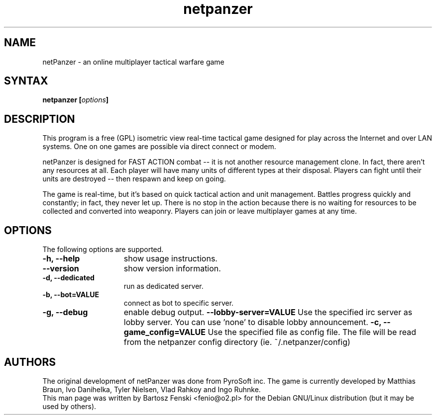 .TH "netpanzer" "6" "0.1.2" "Bartosz Fenski <fenio@o2.pl>" "Games"
.SH "NAME"
netPanzer \- an online multiplayer tactical warfare game
.SH "SYNTAX"
.LP 
.B netpanzer [\fIoptions\fP]
.SH "DESCRIPTION"
.LP 
This program is a free (GPL) isometric view real-time tactical game
designed for play across the Internet and over LAN systems. One on one 
games are  possible via direct connect or modem. 
.LP 
netPanzer is designed for FAST ACTION combat -- it is not another resource
management clone. In fact, there aren't any resources at all. Each player
will have many units of different types at their disposal. Players can fight
until their units are destroyed -- then respawn and keep on going.
.LP
The game is real-time, but it's based on quick tactical action and unit
management. Battles progress quickly and constantly; in fact, they never
let up. There is no stop in the action because there is no waiting for
resources to be collected and converted into weaponry. Players can join
or leave  multiplayer games at any time.
.br 
.SH "OPTIONS"
.LP 
The following options are supported.
.LP 
.TP 15
.B -h, --help
show usage instructions.
.TP
.B --version
show version information.
.TP
.B -d, --dedicated
run as dedicated server.
.TP
.B -b, --bot=VALUE
connect as bot to specific server.
.TP
.B -g, --debug
enable debug output.
.B     --lobby-server=VALUE
Use the specified irc server as lobby server. You can use 'none' to
disable lobby announcement.
.B -c, --game_config=VALUE
Use the specified file as config file. The file will be read from the netpanzer
config directory (ie. ~/.netpanzer/config)
.PD

.SH "AUTHORS"
.LP 
The original development of netPanzer was done from PyroSoft inc.
The game is currently developed by Matthias Braun, Ivo Danihelka, 
Tyler Nielsen, Vlad Rahkoy and Ingo Ruhnke.
.br 
This man page was written by Bartosz Fenski <fenio@o2.pl> for the 
Debian GNU/Linux distribution (but it may be used by others).
